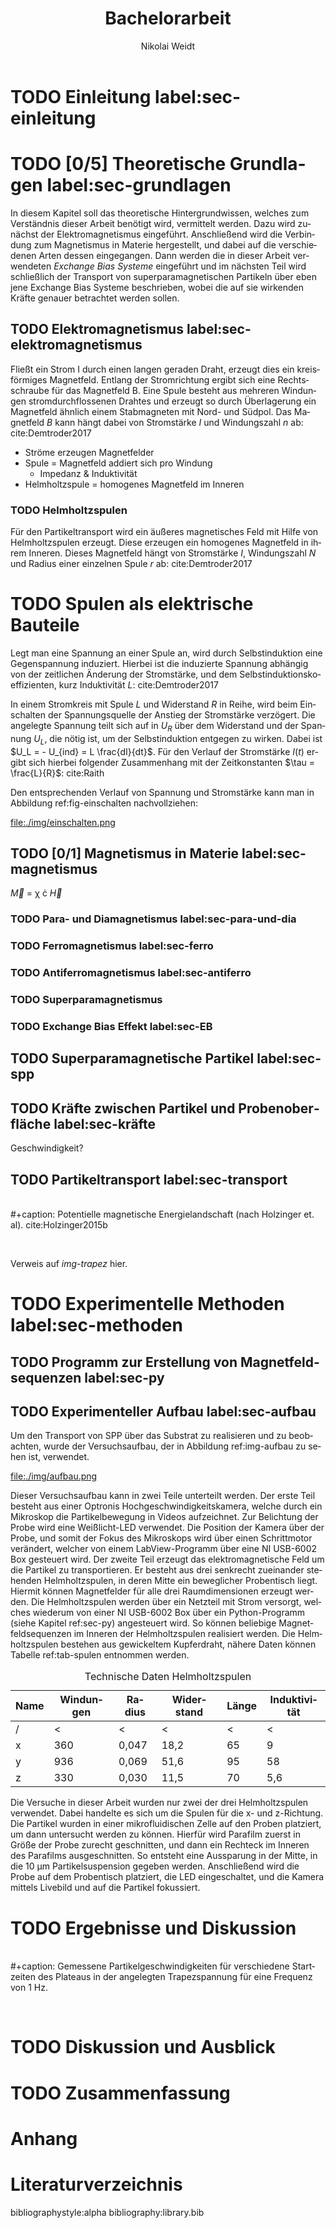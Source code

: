 #+Title: Bachelorarbeit
#+Author: Nikolai Weidt
#+Options: toc:2 tasks:t title:nil
#+Todo: TODO(t) | DONE(d) 
#+EXCLUDE_TAGS: ignore
#+LANGUAGE: de

* Header                                                             :ignore:
   #+latex_class:scrbook
   #+latex_class_options:[page,pdftex,12pt,a4paper,twoside,openright]
   
   # #+latex_header: \usepackage[latin1]{inputenc}
   #+latex_header: \usepackage[T1]{fontenc}
   #+latex_header: \usepackage[ngerman]{babel} 
   #+latex_header: \usepackage[top=0.5cm,bottom=2.5cm,left=2.5cm,right=2cm]{geometry}
   #+latex_header: \usepackage{color, xcolor}
   #+latex_header: \usepackage{float}
   #+latex_header: \usepackage{blindtext}
   #+latex_header: \usepackage{booktabs}
   # #+latex_header: \usepackage[hidelinks]{hyperref}
   #+latex_header: \usepackage[onehalfspacing]{setspace}
   #+latex_header: \usepackage{graphicx}
   #+latex_header: \usepackage{amsmath,amssymb,amstext,bbm}
   #+latex_header: \usepackage[labelfont=bf, up, textfont=small, figurename=Abb., tablename=Tab.]{caption}
   #+latex_header: \usepackage[output-decimal-marker={,}]{siunitx}
   #+latex_header: \include{titlepage/titlepage}
  
   
* Andere Arbeiten                                                    :ignore:

** [[file:arbeiten/BAChJa.pdf][BAChJa]]

** [[file:arbeiten/Bachelorarbeit_MeRe.pdf][BAMeRe]]

** [[file:arbeiten/Meike%20Reginka%20-%20Masterarbeit%2015.06.18.pdf][MAMeRe]]

** [[file:arbeiten/Holzinger_2015_Diss%20Transport%20magnetischer%20Partikel%20durch%20ma%C3%9Fgeschneider....pdf][DissDeHo]]


* TODO Einleitung label:sec-einleitung

\blindmathtrue
\blindtext

* TODO [0/5] Theoretische Grundlagen label:sec-grundlagen

In diesem Kapitel soll das theoretische Hintergrundwissen, welches zum Verständnis dieser Arbeit benötigt wird, vermittelt werden. Dazu wird zunächst der Elektromagnetismus eingeführt. Anschließend wird die Verbindung zum Magnetismus in Materie hergestellt, und dabei auf die verschiedenen Arten dessen eingegangen. Dann werden die in dieser Arbeit verwendeten //Exchange Bias Systeme// eingeführt und im nächsten Teil wird schließlich der Transport von superparamagnetischen Partikeln über eben jene Exchange Bias Systeme beschrieben, wobei die auf sie wirkenden Kräfte genauer betrachtet werden sollen.

 
** TODO Elektromagnetismus label:sec-elektromagnetismus
   Fließt ein Strom I durch einen langen geraden Draht, erzeugt dies ein kreisförmiges Magnetfeld. Entlang der Stromrichtung ergibt sich eine Rechtsschraube für das Magnetfeld B. Eine Spule besteht aus mehreren Windungen stromdurchflossenen Drahtes und erzeugt so durch Überlagerung ein Magnetfeld ähnlich einem Stabmagneten mit Nord- und Südpol. Das Magnetfeld $B$ kann hängt dabei von Stromstärke $I$ und Windungszahl $n$ ab: cite:Demtroder2017

#+name: eq-spule
\begin{equation}
B = \mu_{0} \cdot n \cdot I
\end{equation}
   
 - Ströme erzeugen Magnetfelder
 - Spule = Magnetfeld addiert sich pro Windung
   - Impedanz & Induktivität
 - Helmholtzspule = homogenes Magnetfeld im Inneren 
   
*** TODO Helmholtzspulen
    Für den Partikeltransport wird ein äußeres magnetisches Feld mit Hilfe von Helmholtzspulen erzeugt. Diese erzeugen ein homogenes Magnetfeld in ihrem Inneren. Dieses Magnetfeld hängt von Stromstärke $I$, Windungszahl $N$ und Radius einer einzelnen Spule $r$ ab: cite:Demtroder2017 
    
#+name: eq-helmholtz
\begin{equation}
B = (\frac{4}{5})^{\frac{3}{2}} \cdot \mu_{0} \cdot \frac{N \cdot I}{r}
\end{equation}

* TODO Spulen als elektrische Bauteile
    Legt man eine Spannung an einer Spule an, wird durch Selbstinduktion eine Gegenspannung induziert. Hierbei ist die induzierte Spannung abhängig von der zeitlichen Änderung der Stromstärke, und dem Selbstinduktionskoeffizienten, kurz Induktivität $L$: cite:Demtroder2017
    
#+name: eq-induktivitaet
\begin{equation}
U_{ind} = - L \frac{dI}{dt}
\end{equation}

In einem Stromkreis mit Spule $L$ und Widerstand $R$ in Reihe, wird beim Einschalten der Spannungsquelle der Anstieg der Stromstärke verzögert. Die angelegte Spannung teilt sich auf in $U_R$ über dem Widerstand und der Spannung $U_L$, die nötig ist, um der Selbstinduktion entgegen zu wirken. Dabei ist $U_L = - U_{ind} = L \frac{dI}{dt}$. Für den Verlauf der Stromstärke $I(t)$ ergibt sich hierbei folgender Zusammenhang mit der Zeitkonstanten $\tau = \frac{L}{R}$: cite:Raith 

#+name: eq-strom-spule
\begin{equation}
I(t) = I_{0} \cdot e^{ -\frac{t}{\tau}} = I_{0} \cdot e^{ -\frac{t \cdot R}{L}} 
\end{equation}

Den entsprechenden Verlauf von Spannung und Stromstärke kann man in Abbildung ref:fig-einschalten nachvollziehen: \\

#+caption: Qualitative Darstellung des Verlaufs von selbstinduzierter Spannung $U_{ind}$, Stromstärke $I$ und Speisespannung $U_0$ in einer Reihenschaltung von Widerstand $R$ und Spule $L$.
#+attr_latex: :placement [H] :width 0.5\textwidth
#+name: fig-einschalten
file:./img/einschalten.png
  

** TODO [0/1] Magnetismus in Materie label:sec-magnetismus

#+begin_equation
\vec{M} = \chi \cdot \vec{H}
#+end_equation

*** TODO Para- und Diamagnetismus label:sec-para-und-dia
    
   \blindtext 

*** TODO Ferromagnetismus label:sec-ferro
    
   \blindtext 

*** TODO Antiferromagnetismus label:sec-antiferro
     
   \blindtext 
    
*** TODO Superparamagnetismus
    
    \blindtext
    
*** TODO Exchange Bias Effekt label:sec-EB

   \blindtext 
   
** TODO Superparamagnetische Partikel label:sec-spp

   \blindtext 

** TODO Kräfte zwischen Partikel und Probenoberfläche label:sec-kräfte

   \blindtext 


Geschwindigkeit?

** TODO Partikeltransport label:sec-transport

   \blindtext 
\\
#+caption: Potentielle magnetische Energielandschaft (nach Holzinger et. al). cite:Holzinger2015b
#+attr_latex: :placement [H] :width 0.5\textwidth
#+name: img-trapez
[[file:./img/trapez.jpeg]]
\\

\blindtext

Verweis auf [[img-trapez]] hier.

* TODO Experimentelle Methoden label:sec-methoden
  
\blindtext

** TODO Programm zur Erstellung von Magnetfeldsequenzen label:sec-py

   \blindtext 

** TODO Experimenteller Aufbau label:sec-aufbau

Um den Transport von SPP über das Substrat zu realisieren und zu beobachten, wurde der Versuchsaufbau, der in Abbildung ref:img-aufbau zu sehen ist, verwendet.

#+caption: Partikeltransport Versuchsaufbau. ...
#+attr_latex: :width 0.5\textwidth
#+name: img-aufbau
file:./img/aufbau.png

Dieser Versuchsaufbau kann in zwei Teile unterteilt werden. Der erste Teil besteht aus einer Optronis Hochgeschwindigkeitskamera, welche durch ein Mikroskop die Partikelbewegung in Videos aufzeichnet. Zur Belichtung der Probe wird eine Weißlicht-LED verwendet. Die Position der Kamera über der Probe, und somit der Fokus des Mikroskops wird über einen Schrittmotor verändert, welcher von einem LabView-Programm über eine NI USB-6002 Box gesteuert wird. Der zweite Teil erzeugt das elektromagnetische Feld um die Partikel zu transportieren. Er besteht aus drei senkrecht zueinander stehenden Helmholtzspulen, in deren Mitte ein beweglicher Probentisch liegt. Hiermit können Magnetfelder für alle drei Raumdimensionen erzeugt werden. Die Helmholtzspulen werden über ein Netzteil mit Strom versorgt, welches wiederum von einer NI USB-6002 Box über ein Python-Programm (siehe Kapitel ref:sec-py) angesteuert wird. So können beliebige Magnetfeldsequenzen im Inneren der Helmholtzspulen realisiert werden. Die Helmholtzspulen bestehen aus gewickeltem Kupferdraht, nähere Daten können Tabelle ref:tab-spulen entnommen werden.

#+caption: Technische Daten Helmholtzspulen
#+attr_latex: :center t :align nil
#+name: tab-spulen
| Name | Windungen | Radius\nbsp[\si{\meter}] | Widerstand\nbsp[\si{\ohm}] | Länge\nbsp[\si{\milli\meter}] | Induktivität\nbsp[\si{\milli\henry}] |
|------+-----------+----------------------+------------------------+---------------------------+----------------------------------|
| /    |         < | <                    | <                      |                         < | <                                |
| x    |       360 | 0,047                | 18,2                   |                        65 | 9                                |
| y    |       936 | 0,069                | 51,6                   |                        95 | 58                               |
| z    |       330 | 0,030                | 11,5                   |                        70 | 5,6                              |


Die Versuche in dieser Arbeit wurden nur zwei der drei Helmholtzspulen verwendet. Dabei handelte es sich um die Spulen für die x- und z-Richtung. Die Partikel wurden in einer mikrofluidischen Zelle auf den Proben platziert, um dann untersucht werden zu können. Hierfür wird Parafilm zuerst in Größe der Probe zurecht geschnitten, und dann ein Rechteck im Inneren des Parafilms ausgeschnitten. So entsteht eine Aussparung in der Mitte, in die \SI{10}{\micro\meter} Partikelsuspension gegeben werden. Anschließend wird die Probe auf dem Probentisch platziert, die LED eingeschaltet, und die Kamera mittels Livebild und auf die Partikel fokussiert.

* TODO Ergebnisse und Diskussion
  
  \blindtext 
  \\
  #+caption: Gemessene Partikelgeschwindigkeiten für verschiedene Startzeiten des Plateaus in der angelegten Trapezspannung für eine Frequenz von 1 Hz.
  #+attr_latex: :placement [!h] :width 0.55\textwidth
  #+name: img-v
  [[file:./img/v.png]]
  \\
  \blindtext 

  
* TODO Diskussion und Ausblick

   \blindtext 

* TODO Zusammenfassung

   \blindtext 

*  Anhang
  

* Literaturverzeichnis

  bibliographystyle:alpha
  bibliography:library.bib
